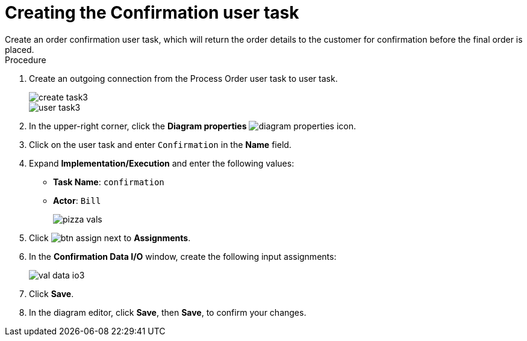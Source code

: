 [id='pizza_order_confirm_task']
= Creating the Confirmation user task
Create an order confirmation user task, which will return the order details to the customer for confirmation before the final order is placed.

.Procedure
. Create an outgoing connection from the Process Order user task to user task.
+
image::create-task3.png[]

+
image::user_task3.png[]

. In the upper-right corner, click the *Diagram properties* image:diagram_properties.png[] icon.
. Click on the user task and enter `Confirmation` in the *Name* field.
. Expand *Implementation/Execution* and enter the following values:
+
* *Task Name*: `confirmation`
* *Actor*: `Bill`
+
image::pizza-vals.png[]

. Click image:btn_assign.png[] next to *Assignments*.
. In the *Confirmation Data I/O* window, create the following input assignments:
+
image::val-data-io3.png[]

. Click *Save*.
. In the diagram editor, click *Save*, then *Save*, to confirm your changes.
